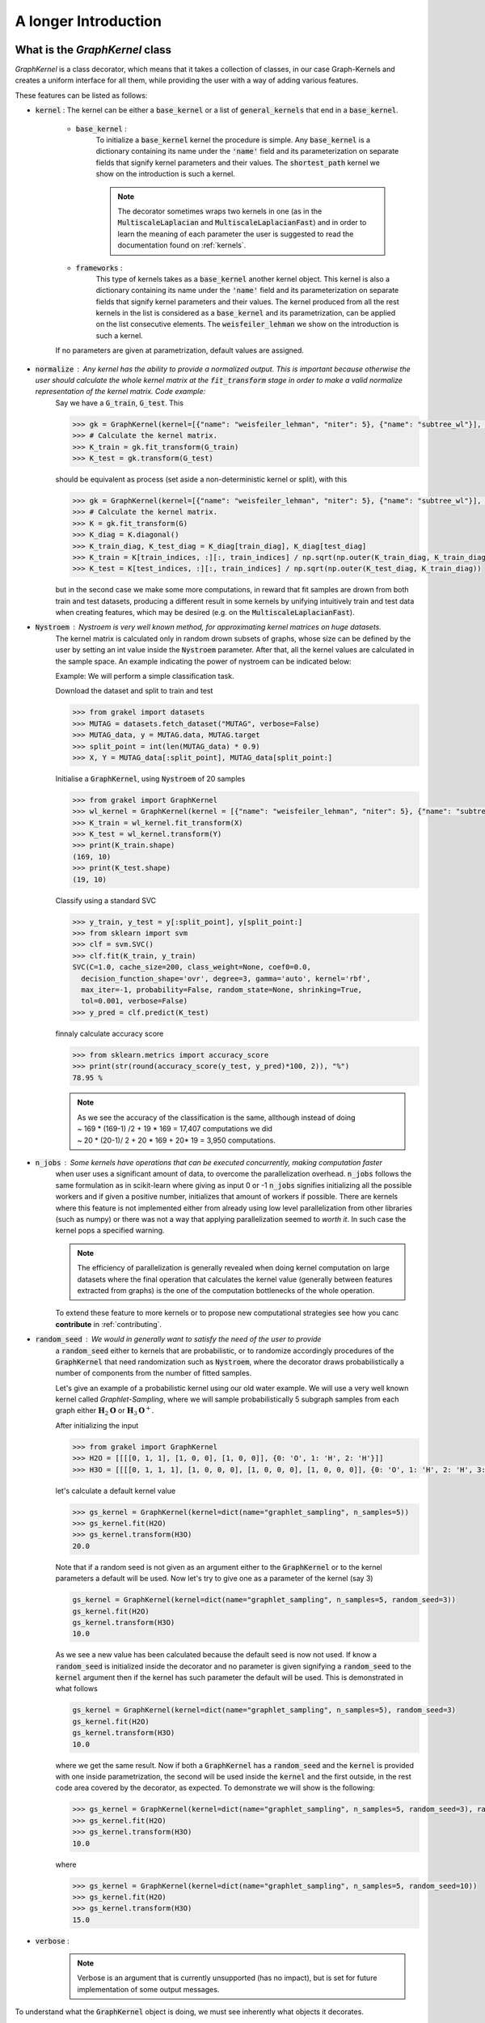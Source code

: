 .. _longer_introduction:

=====================
A longer Introduction
=====================

What is the `GraphKernel` class
-------------------------------
`GraphKernel` is a class decorator, which means that it takes a collection of classes, in our case Graph-Kernels and creates a uniform interface for all them, while providing the user with a way of adding various features.

These features can be listed as follows:

* :code:`kernel` : The kernel can be either a :code:`base_kernel` or a list of :code:`general_kernels` that end in a :code:`base_kernel`.

    - :code:`base_kernel` : 
        To initialize a :code:`base_kernel` kernel the procedure is simple. Any :code:`base_kernel` is a dictionary containing its name under the :code:`'name'` field and its parameterization on separate fields that signify kernel parameters and their values. The :code:`shortest_path` kernel we show on the introduction is such a kernel.

        .. note::
            The decorator sometimes wraps two kernels in one (as in the :code:`MultiscaleLaplacian` and :code:`MultiscaleLaplacianFast`) and in order to learn
            the meaning of each parameter the user is suggested to read the documentation found on :ref:`kernels`.

    - :code:`frameworks` : 
        This type of kernels takes as a :code:`base_kernel` another kernel object. This kernel is also a dictionary containing its name under the :code:`'name'` field and its 
        parameterization on separate fields that signify kernel parameters and their values. The kernel produced from all the rest kernels in the list is considered as a :code:`base_kernel` and its parametrization, can be applied on the list consecutive elements. The :code:`weisfeiler_lehman` we show on the introduction is such a kernel.

    If no parameters are given at parametrization, default values are assigned.

* :code:`normalize` : Any kernel has the ability to provide a normalized output. This is important because otherwise the user should calculate the whole kernel matrix at the :code:`fit_transform` stage in order to make a valid normalize representation of the kernel matrix. Code example:
    Say we have a :code:`G_train`, :code:`G_test`. This

    .. code-block:: python

        >>> gk = GraphKernel(kernel=[{"name": "weisfeiler_lehman", "niter": 5}, {"name": "subtree_wl"}], normalize=True)
        >>> # Calculate the kernel matrix.
        >>> K_train = gk.fit_transform(G_train)
        >>> K_test = gk.transform(G_test)

    should be equivalent as process (set aside a non-deterministic kernel or split), with this

    .. code-block:: python

        >>> gk = GraphKernel(kernel=[{"name": "weisfeiler_lehman", "niter": 5}, {"name": "subtree_wl"}], normalize=False)
        >>> # Calculate the kernel matrix.
        >>> K = gk.fit_transform(G)
        >>> K_diag = K.diagonal()
        >>> K_train_diag, K_test_diag = K_diag[train_diag], K_diag[test_diag]
        >>> K_train = K[train_indices, :][:, train_indices] / np.sqrt(np.outer(K_train_diag, K_train_diag))
        >>> K_test = K[test_indices, :][:, train_indices] / np.sqrt(np.outer(K_test_diag, K_train_diag))

    but in the second case we make some more computations, in reward that fit samples are drown from both
    train and test datasets, producing a different result in some kernels by unifying intuitively
    train and test data when creating features, which may be desired (e.g. on the :code:`MultiscaleLaplacianFast`).

* :code:`Nystroem` : Nystroem is very well known method, for approximating kernel matrices on huge datasets.
    The kernel matrix is calculated only in random drown subsets of graphs, whose size can be defined by the user 
    by setting an int value inside the :code:`Nystroem` parameter. After that, all the kernel values are calculated
    in the sample space. An example indicating the power of nystroem can be indicated below:

    | Example: We will perform a simple classification task.

    Download the dataset and split to train and test

    .. code-block:: python

        >>> from grakel import datasets
        >>> MUTAG = datasets.fetch_dataset("MUTAG", verbose=False)
        >>> MUTAG_data, y = MUTAG.data, MUTAG.target
        >>> split_point = int(len(MUTAG_data) * 0.9)
        >>> X, Y = MUTAG_data[:split_point], MUTAG_data[split_point:]

    Initialise a :code:`GraphKernel`, using :code:`Nystroem` of 20 samples

    .. code-block:: python

        >>> from grakel import GraphKernel
        >>> wl_kernel = GraphKernel(kernel = [{"name": "weisfeiler_lehman", "niter": 5}, {"name": "subtree_wl"}], Nystroem=20)
        >>> K_train = wl_kernel.fit_transform(X)
        >>> K_test = wl_kernel.transform(Y)
        >>> print(K_train.shape)
        (169, 10)
        >>> print(K_test.shape)
        (19, 10)


    Classify using a standard SVC

    .. code-block:: python

        >>> y_train, y_test = y[:split_point], y[split_point:]
        >>> from sklearn import svm
        >>> clf = svm.SVC()
        >>> clf.fit(K_train, y_train)
        SVC(C=1.0, cache_size=200, class_weight=None, coef0=0.0,
          decision_function_shape='ovr', degree=3, gamma='auto', kernel='rbf',
          max_iter=-1, probability=False, random_state=None, shrinking=True,
          tol=0.001, verbose=False)
        >>> y_pred = clf.predict(K_test)

    finnaly calculate accuracy score

    .. code-block:: python
        
        >>> from sklearn.metrics import accuracy_score
        >>> print(str(round(accuracy_score(y_test, y_pred)*100, 2)), "%")
        78.95 %

    .. note::
        | As we see the accuracy of the classification is the same, allthough instead of doing
        | ~ 169 * (169-1) /2 + 19 * 169 = 17,407 computations we did
        | ~ 20 * (20-1)/ 2 + 20 * 169 + 20* 19 = 3,950 computations.

* :code:`n_jobs` : Some kernels have operations that can be executed concurrently, making computation faster 
    when user uses a significant amount of data, to overcome the parallelization overhead. :code:`n_jobs` follows
    the same formulation as in scikit-learn where giving as input 0 or -1 :code:`n_jobs` signifies initializing all the
    possible workers and if given a positive number, initializes that amount of workers if possible. There are kernels
    where this feature is not implemented either from already using low level parallelization from other libraries (such as numpy)
    or there was not a way that applying parallelization seemed to *worth it*. In such case the kernel pops a specified warning.

    .. note::
        The efficiency of parallelization is generally revealed when doing kernel computation on large datasets where the
        final operation that calculates the kernel value (generally between features extracted from graphs) is the one of the
        computation bottlenecks of the whole operation.

    To extend these feature to more kernels or to propose new computational strategies see how you canc **contribute** in :ref:`contributing`.

* :code:`random_seed` : We would in generally want to satisfy the need of the user to provide
    a :code:`random_seed` either to kernels that are probabilistic, or to randomize accordingly
    procedures of the :code:`GraphKernel` that need randomization such as :code:`Nystroem`, where the
    decorator draws probabilistically a number of components from the number of fitted samples.

    Let's give an example of a probabilistic kernel using our old water example. We will use a very well known kernel called *Graphlet-Sampling*, where we will
    sample probabilistically 5 subgraph samples from each graph either :math:`\mathbf{H}_{2}\mathbf{O}` or :math:`\mathbf{H}_{3}\mathbf{O}^{+}`.

    After initializing the input

    .. code-block:: python

        >>> from grakel import GraphKernel
        >>> H2O = [[[[0, 1, 1], [1, 0, 0], [1, 0, 0]], {0: 'O', 1: 'H', 2: 'H'}]]
        >>> H3O = [[[[0, 1, 1, 1], [1, 0, 0, 0], [1, 0, 0, 0], [1, 0, 0, 0]], {0: 'O', 1: 'H', 2: 'H', 3:'H'}]]

    let's calculate a default kernel value

    .. code-block:: python

        >>> gs_kernel = GraphKernel(kernel=dict(name="graphlet_sampling", n_samples=5))
        >>> gs_kernel.fit(H2O)
        >>> gs_kernel.transform(H3O)
        20.0

    Note that if a random seed is not given as an argument either to the :code:`GraphKernel` or to the kernel parameters
    a default will be used. Now let's try to give one as a parameter of the kernel (say 3)

    .. code-block:: python

        gs_kernel = GraphKernel(kernel=dict(name="graphlet_sampling", n_samples=5, random_seed=3))
        gs_kernel.fit(H2O)
        gs_kernel.transform(H3O)
        10.0

    As we see a new value has been calculated because the default seed is now not used. If know a :code:`random_seed`
    is initialized inside the decorator and no parameter is given signifying a :code:`random_seed` to the :code:`kernel`
    argument then if the kernel has such parameter the default will be used. This is demonstrated in what follows

    .. code-block:: python

        gs_kernel = GraphKernel(kernel=dict(name="graphlet_sampling", n_samples=5), random_seed=3)
        gs_kernel.fit(H2O)
        gs_kernel.transform(H3O)
        10.0

    where we get the same result. Now if both a :code:`GraphKernel` has a :code:`random_seed` and the :code:`kernel` is provided
    with one inside parametrization, the second will be used inside the :code:`kernel` and the first outside, in the rest code area
    covered by the decorator, as expected. To demonstrate we will show is the following:

    .. code-block:: python

        >>> gs_kernel = GraphKernel(kernel=dict(name="graphlet_sampling", n_samples=5, random_seed=3), random_seed=10)
        >>> gs_kernel.fit(H2O)
        >>> gs_kernel.transform(H3O)
        10.0

    where

    .. code-block:: python

        >>> gs_kernel = GraphKernel(kernel=dict(name="graphlet_sampling", n_samples=5, random_seed=10))
        >>> gs_kernel.fit(H2O)
        >>> gs_kernel.transform(H3O)
        15.0


* :code:`verbose` : 
    .. note::
        Verbose is an argument that is currently unsupported (has no impact), but is set for future implementation of some output messages.

To understand what the :code:`GraphKernel` object is doing, we must see inherently what objects it decorates.

The `Kernel` class
------------------
This :code:`Object` is any object inherited from the :ref:`kernel` (which can be imported from :code:`grakel`).

Normally a kernel function, between graphs should be considered as a function with to arguments,
such as :math:`k \; : \; \mathcal{G} \times \mathcal{G} \rightarrow \mathbb{R}`.
This raises two issues, namely one of efficiency and one of compatibility:

1. The first one has to do with the fact, that there are major computational advantages if instead of calculating the kernel pairwise, we calculate the whole kernel matrix.

2. The second has to do with the fact, that we wanted our project to be integrable inside the `sk learn template`_. From this template the most relevant structure was the sci-kit transformer, which consists of three inherent methods: :code:`fit`, :code:`fit_transform`, :code:`transform`.

So the way we conceptually attached the kernel definition to that design pattern was:

- The :code:`fit` part should fix a graph dataset as the base of comparison calculating necessary features.

- The :code:`fit_transform` should fit and calculate the kernel matrix on the fitted dataset.

- The :code:`transform` should calculate the matrix produced between a new dataset (namely the *test*) and the fitted dataset.

The deconstruction of the kernel matrix calculation from a function :math:`\mathcal{K}: \mathcal{G}^{\text{train}} \times \mathcal{G}^{\text{test}} \rightarrow \mathbb{R}^{n_{\text{test}}} \times \mathbb{R}^{n_{\text{train}}}`
to a `currying`_ scheme :math:`\mathcal{K}: \mathcal{G}^{\text{train}} \rightarrow \mathcal{G}^{\text{test}} \rightarrow \mathbb{R}^{n_{\text{test}}} \times \mathbb{R}^{n_{\text{train}}}` is not always equivalent in the
result, if some of the data of :math:`\mathcal{G}^{\text{train}}`, must be combined with data of :math:`\mathcal{G}^{\text{test}}` to produce the fit reference-features. In such cases
as mentioned above, namely in the case of :code:`multiscale_laplacian`, if the user wants :math:`\mathcal{G}^{\text{train}} \rightarrow \mathcal{G}^{\text{test}}` to be concerned
before fit we advise him to use the :code:`fit_transform`, function in the whole of the train and test data and separate the kernel matrices on the result.

.. note::
    The very idea that lies before fitting concerns holding a reference dataset. This means a collections of features should be stored into memory and **not** get corrupted throughout various applications of :code:`transform`. This however - the need of copying and protecting the reference data - produces a computational overhead in kernels such as the :code:`odd_sth` where the user will may prefer the computational advantages of applying a sole :code:`fit_transform`.

Using a :code:`kernel` type object through the decorator, should be equivalent with doing so without the decorator, if the correct parametrization is given.
The decorator **does not** restrict any *user-oriented* interface of the kernels, except if the user wants to write a kernel of his own.
If you want to know more about the kernel structure in order to write your own see :ref:`myok`.

To demonstrate a small example of the above we will construct our own a WL-subtree kernel instead of using the decorator.
To do so first import the :code:`WeisfeilerLehman` and :code:`VertexHistogram` (where :code:`vertex_histogram` is equivalent
with the :code:`subtree_kernel`) kernels as

.. code-block:: python

    >>> from grakel import WeisfeilerLehman
    >>> from grakel import VertexHistogram

If we see the documentation of :ref:`weisfeiler_lehman`, we can see that it accepts two arguments upon initialization: a :code:`niter` and a :code:`base_kernel`. The :code:`base_kernel` is a tuple consisting of a :code:`kernel` type object and a dictionary of arguments. To initialize a Weisfeiler-Lehman with 5 iterations and a subtree base-kernel.

.. code-block:: python

    >>> wl_kernel = WeisfeilerLehman(niter=5, base_kernel=(VertexHistogram, {}))

This is also equivalent with doing (as long as we have no arguments)

.. code-block:: python

    >>> wl_kernel = WeisfeilerLehman(niter=5, base_kernel=VertexHistogram)

Now let's go back again to our favorite MUTAG problem.

.. code-block:: python

    >>> from grakel import datasets
    >>> MUTAG = datasets.fetch_dataset("MUTAG", verbose=False)
    >>> MUTAG_data, y = MUTAG.data, MUTAG.target
    >>> split_point = int(len(MUTAG_data) * 0.9)
    >>> X, Y = MUTAG_data[:split_point], MUTAG_data[split_point:]

If what we said till now is correct, the :code:`GraphKernel` object should produce the same kernel matrix output on the MUTAG train/test data split.

.. code-block:: python

    >>> from grakel import GraphKernel
    >>> wl_graph_kernel = GraphKernel(kernel = [{"name": "weisfeiler_lehman", "niter": 5}, {"name": "subtree_wl"}])
    >>> # The alias "subtree_wl" is supported inside the decorator
    >>> from numpy import array_equal
    >>> array_equal(wl_graph_kernel.fit_transform(X), wl_kernel.fit_transform(X))
    True
    >>> array_equal(wl_graph_kernel.transform(Y), wl_kernel.transform(Y))
    True

.. _currying: https://en.wikipedia.org/wiki/Currying
.. _sk learn template: https://github.com/scikit-learn-contrib/project-template

Why not a more structured input for Graphs?
-------------------------------------------
The flattened input type provided for all kernels (graph-dictionary/adjacency, node-labels, edge-labels) may raise the question,
why does not this library, accept a well known type of Graph input as the one constructed from `networkx`_ or `igraph`_.
Networkx library is known for producing a very big memory overhead, which seems unimportant when the user wants to use
very basic graph methods such calculating shortest paths or getting a vertex neighbor. Because what we wanted to wrap
around a graph class was really simple: conversion between dictionary and adjacency formats, format agnostic - format imposing
methods and very basic graph oriented supplementary methods, such as *Shortest-Path matrix* calculation, we designed
a Graph class of our own, used inside most of our kernels, in order to resolve to a common object - graph format reference.
This specificity of kernel format, as well as the absence of a need for complex calculations concerning the field of graphs
lead us to the creation of :ref:`Graph`.

Let's go back to the H2O example:
First we will import the :code:`Graph` object from :code:`Grakel`

.. code-block:: python

    >>> from grakel import Graph

Firstly let's collect all the dictionary formats and show that they are equivalent.
We start by calculating a graph object for the native format of graph dictionary which corresponds to the following:

.. code-block:: python

    >>> H2Od = dict()
    >>> H2Od[0] = {'a': {'b': 1., 'c': 1.}, 'b': {'a': 1}, 'c': {'a': 1}}

Now let's initialize all the other

.. code-block:: python

    >>> H2Od[1] = {'a': ['b', 'c'], 'b': ['a'], 'c':['b']}
    >>> H2Od[2] = {('a', 'b'): 1., ('a', 'c'): 1., ('c', 'a'): 1., ('b', 'a'): 1.}
    >>> H2Od[3] = [('a', 'b'), ('a', 'c'), ('b', 'a'), ('c', 'a')]
    >>> H2Od[4] = [('a', 'b', 1.), ('a', 'c', 1.), ('b', 'a', 1.), ('c', 'a', 1.)]

and compute the result

.. code-block:: python

    >>> any(Graph(H2Od[i]).get_edge_dictionary() == H2Od[0] for i in range(1, 5))
    True

Now let's do the same for adjacency matrix type formats. The numpy array is the native adjacency-matrix format:

.. code-block:: python

    >>> from numpy import array
    >>> H2O = dict()
    >>> H2O[0] = array([[0, 1, 1], [1, 0, 0], [1, 0, 0]])

and with the conversion of other input type formats

.. code-block:: python

    >>> H2O[1] = [[0, 1, 1], [1, 0, 0], [1, 0, 0]]
    >>> from scipy.sparse import csr_matrix
    >>> H2O[2] = csr_matrix(([1, 1, 1, 1], ([0, 0, 1, 2], [1, 2, 0, 0])), shape=(3, 3))

we can demonstrate equality as

.. code-block:: python

    >>> from numpy import array_equal
    >>> all(array_equal(Graph(H2O[i]).get_adjacency_matrix(), H2O[0]) for i in range(1, 3))
    True

Now we would like to initialize two :code:`Graph` type objects one for adjacency_matrix and one for edge_dictionary and show that they are equivalent (using also labels).
First initialize the graph object, created from an adjacency matrix:

.. code-block:: python

    >>> H2O_labels = {0: 'O', 1: 'H', 2: 'H'}
    >>> H2O_edge_labels = {(0, 1): 'pcb', (1, 0): 'pcb', (0, 2): 'pcb', (2, 0): 'pcb'}
    >>> adj_graph = Graph(H2O[0], H2O_labels, H2O_edge_labels, "all")

and one from an edge dictionary:

.. code-block:: python

    >>> H2Od_labels = {'a': 'O', 'b': 'H', 'c': 'H'}
    >>> H2Od_edge_labels = {('a', 'b'): 'pcb', ('b', 'a'): 'pcb', ('a', 'c'): 'pcb', ('c', 'a'): 'pcb'}
    >>> edge_dict_graph = Graph(H2Od[0], H2Od_labels, H2Od_edge_labels, "all")

Firstly we will demonstrate equality of graph type formats:

.. code-block:: python

    >>> array_equal(adj_graph.get_adjacency_matrix(), edge_dict_graph.get_adjacency_matrix())
    True

and

.. code-block:: python

    >>> adj_graph.get_edge_dictionary() == edge_dict_graph.get_edge_dictionary()
    True

and afterwards between labels for :code:`"adjacency"` object formats, defined by the :code:`purpose` argument of the :code:`get_labels` method from the :code:`Graph` type object and for both vertices or edges defined by the :code:`label_type` format of the same method, as

.. code-block:: python

    >>> all((adj_graph.get_labels(purpose="adjacency", label_type=lt), edge_dict_graph.get_labels(purpose="adjacency", label_type=lt)) for lt in ["vertex", "edge"])
    True

Checking equality of the inverse ("edge_dictionary") want hold, because the adjacency matrix, when initialized does not have information about the vertex symbols.
Here we should emphasize that **vertex symbols should be a :code:`sortable` in order for an indexing to be possible**.

.. note::
    When initializing a :code:`Graph` object the 4th argument (named :code:`graph_format`), corresponds to the format the :code:`Graph` will be stored to. The default value of this argument is :code:`"auto"`, which stores the graph in the given format, if it is valid. Explicit format "choices" such as :code:`"adjacency"` or :code:`"dictionary"`, will (covert if needed and) store the :code:`Graph` in this format type. By initializing the :code:`Graph` format as all in the above example, we simply make sure that the :code:`Graph` instance will contain both adjacency and dictionary graph representations and their corresponding edge and adjacency labels for both nodes and edges. Although the methods :code:`get_adjacency_matrix` and `get_edge_dictionary`, construct and return such a graph representation if non existent, the :code:`get_labels` method will change the graph format if the requested labels are not in the desired format and pop a certain warning. If the user wants to avoid doing so he can either set the explicit format afterwards by executing

    .. code-block:: python

        >>> adj_graph = Graph(H2O[0], H2O_labels, H2O_edge_labels)
        >>> adj_graph.set_format("all")

    or declare which is the desired format format he wants the graph to support and it will be included automatically by executing

    .. code-block:: python

        >>> adj_graph.desired_format("dictionary")

    which in that case will set the :code:`Graph` instance format from :code:`"adjacency"` to :code:`"all"`, in order to include the specified format.

After this long introduction of what the :code:`Graph` Object is, the way this can interest the user is by utilizing as input for :code:`GraphKernel`.
Because this Object will act as a mutable-object, any necessary format conversion inside a dataset will happen only ones and the user can execute
multiple kernels on a single dataset with repeating conversions again and again. An important thing to mention here is that a kernel Object **should
not** cause information loss concerning a the :code:`Graph` data Object given as input.

Now let's demonstrate the simple water example on a Shortest-Path kernel, using :code:`Graph` type objects.
First initialize those objects:

.. code-block:: python

    >>> H2O = Graph([[0, 1, 1], [1, 0, 0], [1, 0, 0]], {0: 'O', 1: 'H', 2: 'H'})
    >>> H3O = Graph([[0, 1, 1, 1], [1, 0, 0, 0], [1, 0, 0, 0], [1, 0, 0, 0]], {0: 'O', 1: 'H', 2: 'H', 3:'H'})

And calculate fit transform

.. code-block:: python

    >>> from grakel import GraphKernel
    >>> sp_kernel = GraphKernel(kernel = {"name": "shortest_path"}, normalize=True)
    >>> sp_kernel.fit_transform([H2O])
    1.0

and finally the normalized kernel value, between :math:`\mathbf{H}_{2}\mathbf{O}` and :math:`\mathbf{H}_{3}\mathbf{O}^{+}`

.. code-block:: python

    >>> sp_kernel.transform([H3O])
    0.9428090415820634

which is equivalent with the originally computation, we did on introduction.

.. _networkx: https://networkx.github.io/
.. _igraph: http://igraph.org/python/
